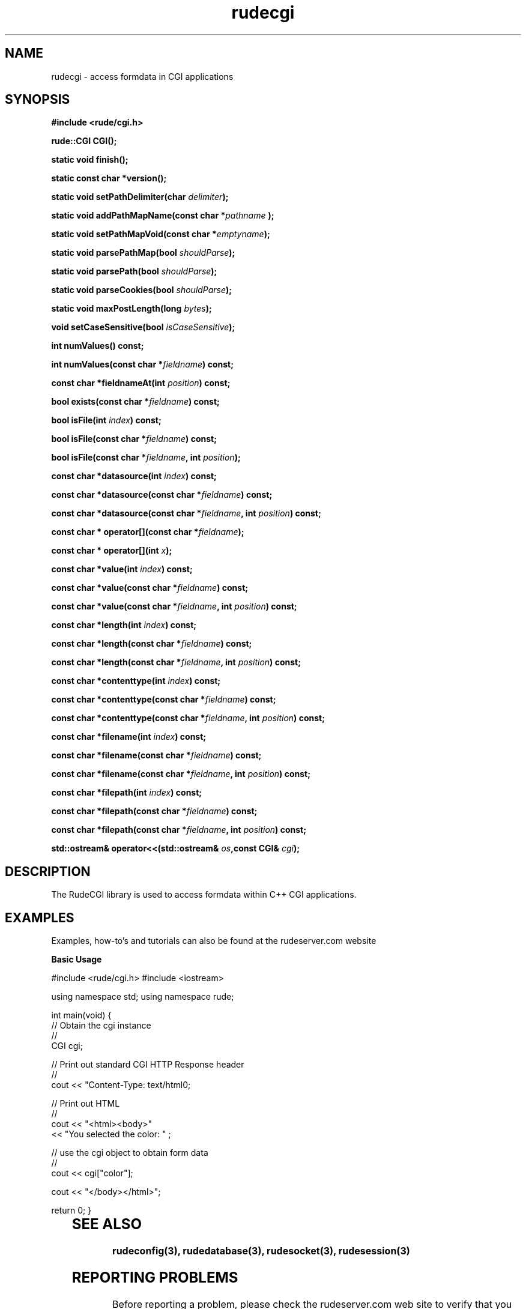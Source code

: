.\" Process this file with 
.\" groff -man -Tascii rudecgi.3
.\"
.TH rudecgi 3  "January 11, 2006" "Version 4.1.1" "User Manuals"
.SH NAME
rudecgi \- access formdata in CGI applications
.SH SYNOPSIS
.B #include <rude/cgi.h>

.BI	"rude::CGI CGI();" 

.BI	"static void finish();" 

.BI	"static const char *version();"

.BI	"static void setPathDelimiter(char " "delimiter" ");"

.BI	"static void addPathMapName(const char *" "pathname" " );"

.BI	"static void setPathMapVoid(const char *" "emptyname" ");"

.BI	"static void parsePathMap(bool " "shouldParse" ");"

.BI	"static void parsePath(bool " "shouldParse" ");"

.BI	"static void parseCookies(bool " "shouldParse" ");"

.BI	"static void maxPostLength(long " "bytes" ");"

.BI	"void setCaseSensitive(bool " "isCaseSensitive" ");"

.BI	"int numValues() const;"

.BI	"int numValues(const char *" "fieldname" ") const;"

.BI	"const char *fieldnameAt(int " "position" ") const;"

.BI	"bool exists(const char *" "fieldname" ") const;"

.BI	"bool isFile(int " "index" ") const;"

.BI	"bool isFile(const char *" "fieldname" ") const;"

.BI	"bool isFile(const char *" "fieldname" ", int " "position" ");"

.BI	"const char *datasource(int " "index" ") const;"

.BI	"const char *datasource(const char *" "fieldname" ") const;"

.BI	"const char *datasource(const char *" "fieldname" ", int " "position" ") const;"

.BI	"const char * operator[](const char *" "fieldname" ");"

.BI	"const char * operator[](int " "x" ");"

.BI	"const char *value(int " "index" ") const;"

.BI	"const char *value(const char *" "fieldname" ") const;"

.BI	"const char *value(const char *" "fieldname" ", int " "position" ") const;"

.BI	"const char *length(int " "index" ") const;"

.BI	"const char *length(const char *" "fieldname" ") const;"

.BI	"const char *length(const char *" "fieldname" ", int " "position" ") const;"

.BI	"const char *contenttype(int " "index" ") const;"

.BI	"const char *contenttype(const char *" "fieldname" ") const;"

.BI	"const char *contenttype(const char *" "fieldname" ", int " "position" ") const;"

.BI	"const char *filename(int " "index" ") const;"

.BI	"const char *filename(const char *" "fieldname" ") const;"

.BI	"const char *filename(const char *" "fieldname" ", int " "position" ") const;"

.BI	"const char *filepath(int " "index" ") const;"

.BI	"const char *filepath(const char *" "fieldname" ") const;"

.BI	"const char *filepath(const char *" "fieldname" ", int " "position" ") const;"

.BI	"std::ostream& operator<<(std::ostream& " "os" ",const CGI& " "cgi" ");"


.SH DESCRIPTION

The RudeCGI library is used to access formdata within C++ CGI applications.


.SH EXAMPLES

Examples, how-to's and tutorials can also be found at the rudeserver.com website

.B Basic Usage

#include <rude/cgi.h>
#include <iostream>

using namespace std;
using namespace rude;

int main(void)
{
  // Obtain the cgi instance
  //
  CGI cgi;

  // Print out standard CGI HTTP Response header
  //
  cout << "Content-Type: text/html\n\n";

  // Print out HTML
  //
  cout << "<html><body>"
       << "You selected the color: " ;

  // use the cgi object to obtain form data
  //
  cout << cgi["color"];

  cout << "</body></html>";

  return 0;
}

	

.SH SEE ALSO
.BR rudeconfig(3),
.BR rudedatabase(3),
.BR rudesocket(3),
.BR rudesession(3)

.SH REPORTING PROBLEMS

Before  reporting  a problem, please check the rudeserver.com web site to verify that you have the latest version of rudecgi; otherwise, obtain the latest version and see if the problem still exists.  Please read the  FAQ at:

              http://www.rudeserver.com/

before asking for help.  Send questions and/or comments to  matt@rudeserver.com

.SH AUTHORS
Copyright (C) 2000 Matthew Flood (matt@rudeserver.com)

This  software is provided "as-is," without any express or implied warranty.  In no event will the authors be held liable for any damages arising from the use of this software.  See the distribution directory with respect  to  requirements  governing  redistribution. Thanks to all the people who reported problems and suggested various improvements in rudecgi; who are too numerous to cite here.

